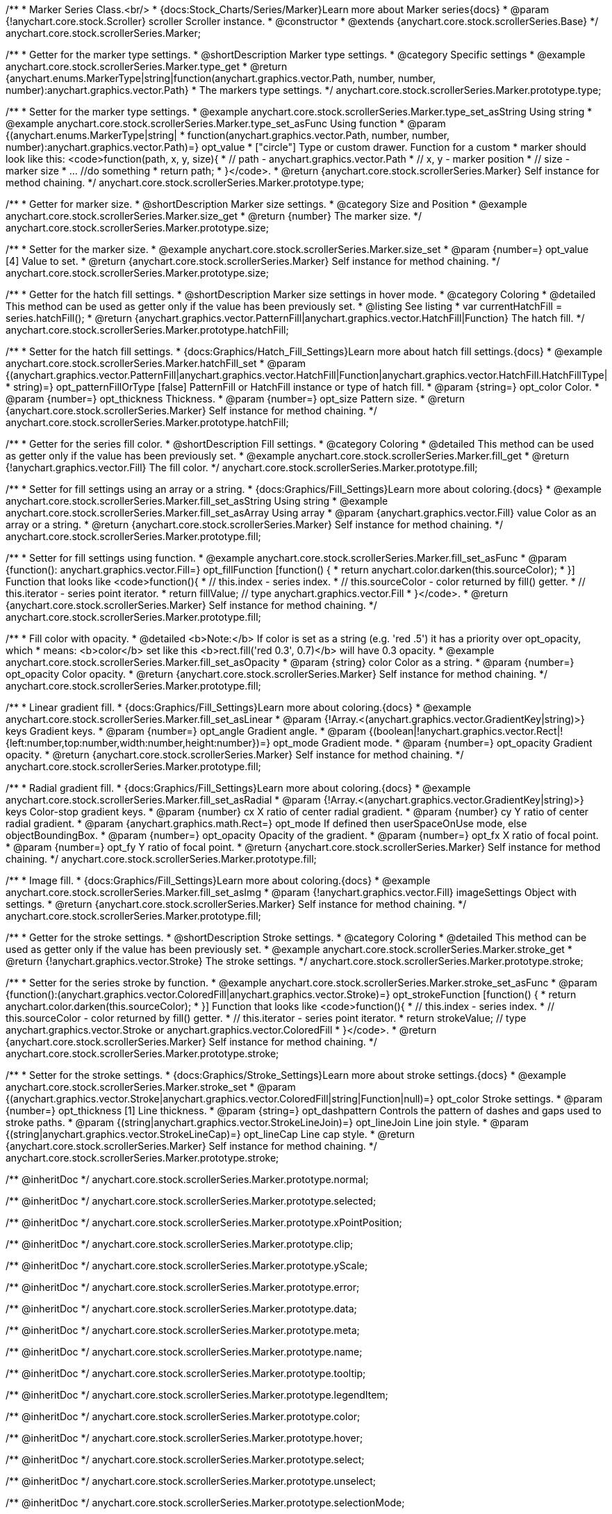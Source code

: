 /**
 * Marker Series Class.<br/>
 * {docs:Stock_Charts/Series/Marker}Learn more about Marker series{docs}
 * @param {!anychart.core.stock.Scroller} scroller Scroller instance.
 * @constructor
 * @extends {anychart.core.stock.scrollerSeries.Base}
 */
anychart.core.stock.scrollerSeries.Marker;


//----------------------------------------------------------------------------------------------------------------------
//
//  anychart.core.stock.scrollerSeries.Marker.prototype.type
//
//----------------------------------------------------------------------------------------------------------------------

/**
 * Getter for the marker type settings.
 * @shortDescription Marker type settings.
 * @category Specific settings
 * @example anychart.core.stock.scrollerSeries.Marker.type_get
 * @return {anychart.enums.MarkerType|string|function(anychart.graphics.vector.Path, number, number, number):anychart.graphics.vector.Path}
 * The markers type settings.
 */
anychart.core.stock.scrollerSeries.Marker.prototype.type;

/**
 * Setter for the marker type settings.
 * @example anychart.core.stock.scrollerSeries.Marker.type_set_asString Using string
 * @example anychart.core.stock.scrollerSeries.Marker.type_set_asFunc Using function
 * @param {(anychart.enums.MarkerType|string|
 *  function(anychart.graphics.vector.Path, number, number, number):anychart.graphics.vector.Path)=} opt_value
 *  ["circle"] Type or custom drawer. Function for a custom
 *  marker should look like this: <code>function(path, x, y, size){
 *    // path - anychart.graphics.vector.Path
 *    // x, y - marker position
 *    // size - marker size
 *    ... //do something
 *    return path;
 *  }</code>.
 * @return {anychart.core.stock.scrollerSeries.Marker} Self instance for method chaining.
 */
anychart.core.stock.scrollerSeries.Marker.prototype.type;


//----------------------------------------------------------------------------------------------------------------------
//
//  anychart.core.stock.scrollerSeries.Marker.prototype.size
//
//----------------------------------------------------------------------------------------------------------------------

/**
 * Getter for marker size.
 * @shortDescription Marker size settings.
 * @category Size and Position
 * @example anychart.core.stock.scrollerSeries.Marker.size_get
 * @return {number} The marker size.
 */
anychart.core.stock.scrollerSeries.Marker.prototype.size;

/**
 * Setter for the marker size.
 * @example anychart.core.stock.scrollerSeries.Marker.size_set
 * @param {number=} opt_value [4] Value to set.
 * @return {anychart.core.stock.scrollerSeries.Marker} Self instance for method chaining.
 */
anychart.core.stock.scrollerSeries.Marker.prototype.size;


//----------------------------------------------------------------------------------------------------------------------
//
//  anychart.core.stock.scrollerSeries.Marker.prototype.hatchFill
//
//----------------------------------------------------------------------------------------------------------------------

/**
 * Getter for the hatch fill settings.
 * @shortDescription Marker size settings in hover mode.
 * @category Coloring
 * @detailed This method can be used as getter only if the value has been previously set.
 * @listing See listing
 * var currentHatchFill = series.hatchFill();
 * @return {anychart.graphics.vector.PatternFill|anychart.graphics.vector.HatchFill|Function} The hatch fill.
 */
anychart.core.stock.scrollerSeries.Marker.prototype.hatchFill;

/**
 * Setter for the hatch fill settings.
 * {docs:Graphics/Hatch_Fill_Settings}Learn more about hatch fill settings.{docs}
 * @example anychart.core.stock.scrollerSeries.Marker.hatchFill_set
 * @param {(anychart.graphics.vector.PatternFill|anychart.graphics.vector.HatchFill|Function|anychart.graphics.vector.HatchFill.HatchFillType|
 * string)=} opt_patternFillOrType [false] PatternFill or HatchFill instance or type of hatch fill.
 * @param {string=} opt_color Color.
 * @param {number=} opt_thickness Thickness.
 * @param {number=} opt_size Pattern size.
 * @return {anychart.core.stock.scrollerSeries.Marker} Self instance for method chaining.
 */
anychart.core.stock.scrollerSeries.Marker.prototype.hatchFill;


//----------------------------------------------------------------------------------------------------------------------
//
//  anychart.core.stock.scrollerSeries.Marker.prototype.fill
//
//----------------------------------------------------------------------------------------------------------------------

/**
 * Getter for the series fill color.
 * @shortDescription Fill settings.
 * @category Coloring
 * @detailed This method can be used as getter only if the value has been previously set.
 * @example anychart.core.stock.scrollerSeries.Marker.fill_get
 * @return {!anychart.graphics.vector.Fill} The fill color.
 */
anychart.core.stock.scrollerSeries.Marker.prototype.fill;

/**
 * Setter for fill settings using an array or a string.
 * {docs:Graphics/Fill_Settings}Learn more about coloring.{docs}
 * @example anychart.core.stock.scrollerSeries.Marker.fill_set_asString Using string
 * @example anychart.core.stock.scrollerSeries.Marker.fill_set_asArray Using array
 * @param {anychart.graphics.vector.Fill} value Color as an array or a string.
 * @return {anychart.core.stock.scrollerSeries.Marker} Self instance for method chaining.
 */
anychart.core.stock.scrollerSeries.Marker.prototype.fill;

/**
 * Setter for fill settings using function.
 * @example anychart.core.stock.scrollerSeries.Marker.fill_set_asFunc
 * @param {function(): anychart.graphics.vector.Fill=} opt_fillFunction [function() {
 *  return anychart.color.darken(this.sourceColor);
 * }] Function that looks like <code>function(){
 *    // this.index - series index.
 *    // this.sourceColor - color returned by fill() getter.
 *    // this.iterator - series point iterator.
 *    return fillValue; // type anychart.graphics.vector.Fill
 * }</code>.
 * @return {anychart.core.stock.scrollerSeries.Marker} Self instance for method chaining.
 */
anychart.core.stock.scrollerSeries.Marker.prototype.fill;

/**
 * Fill color with opacity.
 * @detailed <b>Note:</b> If color is set as a string (e.g. 'red .5') it has a priority over opt_opacity, which
 * means: <b>color</b> set like this <b>rect.fill('red 0.3', 0.7)</b> will have 0.3 opacity.
 * @example anychart.core.stock.scrollerSeries.Marker.fill_set_asOpacity
 * @param {string} color Color as a string.
 * @param {number=} opt_opacity Color opacity.
 * @return {anychart.core.stock.scrollerSeries.Marker} Self instance for method chaining.
 */
anychart.core.stock.scrollerSeries.Marker.prototype.fill;

/**
 * Linear gradient fill.
 * {docs:Graphics/Fill_Settings}Learn more about coloring.{docs}
 * @example anychart.core.stock.scrollerSeries.Marker.fill_set_asLinear
 * @param {!Array.<(anychart.graphics.vector.GradientKey|string)>} keys Gradient keys.
 * @param {number=} opt_angle Gradient angle.
 * @param {(boolean|!anychart.graphics.vector.Rect|!{left:number,top:number,width:number,height:number})=} opt_mode Gradient mode.
 * @param {number=} opt_opacity Gradient opacity.
 * @return {anychart.core.stock.scrollerSeries.Marker} Self instance for method chaining.
 */
anychart.core.stock.scrollerSeries.Marker.prototype.fill;

/**
 * Radial gradient fill.
 * {docs:Graphics/Fill_Settings}Learn more about coloring.{docs}
 * @example anychart.core.stock.scrollerSeries.Marker.fill_set_asRadial
 * @param {!Array.<(anychart.graphics.vector.GradientKey|string)>} keys Color-stop gradient keys.
 * @param {number} cx X ratio of center radial gradient.
 * @param {number} cy Y ratio of center radial gradient.
 * @param {anychart.graphics.math.Rect=} opt_mode If defined then userSpaceOnUse mode, else objectBoundingBox.
 * @param {number=} opt_opacity Opacity of the gradient.
 * @param {number=} opt_fx X ratio of focal point.
 * @param {number=} opt_fy Y ratio of focal point.
 * @return {anychart.core.stock.scrollerSeries.Marker} Self instance for method chaining.
 */
anychart.core.stock.scrollerSeries.Marker.prototype.fill;

/**
 * Image fill.
 * {docs:Graphics/Fill_Settings}Learn more about coloring.{docs}
 * @example anychart.core.stock.scrollerSeries.Marker.fill_set_asImg
 * @param {!anychart.graphics.vector.Fill} imageSettings Object with settings.
 * @return {anychart.core.stock.scrollerSeries.Marker} Self instance for method chaining.
 */
anychart.core.stock.scrollerSeries.Marker.prototype.fill;


//----------------------------------------------------------------------------------------------------------------------
//
//  anychart.core.stock.scrollerSeries.Marker.prototype.stroke
//
//----------------------------------------------------------------------------------------------------------------------

/**
 * Getter for the stroke settings.
 * @shortDescription Stroke settings.
 * @category Coloring
 * @detailed This method can be used as getter only if the value has been previously set.
 * @example anychart.core.stock.scrollerSeries.Marker.stroke_get
 * @return {!anychart.graphics.vector.Stroke} The stroke settings.
 */
anychart.core.stock.scrollerSeries.Marker.prototype.stroke;

/**
 * Setter for the series stroke by function.
 * @example anychart.core.stock.scrollerSeries.Marker.stroke_set_asFunc
 * @param {function():(anychart.graphics.vector.ColoredFill|anychart.graphics.vector.Stroke)=} opt_strokeFunction [function() {
 *  return anychart.color.darken(this.sourceColor);
 * }] Function that looks like <code>function(){
 *    // this.index - series index.
 *    // this.sourceColor -  color returned by fill() getter.
 *    // this.iterator - series point iterator.
 *    return strokeValue; // type anychart.graphics.vector.Stroke or anychart.graphics.vector.ColoredFill
 * }</code>.
 * @return {anychart.core.stock.scrollerSeries.Marker} Self instance for method chaining.
 */
anychart.core.stock.scrollerSeries.Marker.prototype.stroke;

/**
 * Setter for the stroke settings.
 * {docs:Graphics/Stroke_Settings}Learn more about stroke settings.{docs}
 * @example anychart.core.stock.scrollerSeries.Marker.stroke_set
 * @param {(anychart.graphics.vector.Stroke|anychart.graphics.vector.ColoredFill|string|Function|null)=} opt_color Stroke settings.
 * @param {number=} opt_thickness [1] Line thickness.
 * @param {string=} opt_dashpattern Controls the pattern of dashes and gaps used to stroke paths.
 * @param {(string|anychart.graphics.vector.StrokeLineJoin)=} opt_lineJoin Line join style.
 * @param {(string|anychart.graphics.vector.StrokeLineCap)=} opt_lineCap Line cap style.
 * @return {anychart.core.stock.scrollerSeries.Marker} Self instance for method chaining.
 */
anychart.core.stock.scrollerSeries.Marker.prototype.stroke;

/** @inheritDoc */
anychart.core.stock.scrollerSeries.Marker.prototype.normal;

/** @inheritDoc */
anychart.core.stock.scrollerSeries.Marker.prototype.selected;

/** @inheritDoc */
anychart.core.stock.scrollerSeries.Marker.prototype.xPointPosition;

/** @inheritDoc */
anychart.core.stock.scrollerSeries.Marker.prototype.clip;

/** @inheritDoc */
anychart.core.stock.scrollerSeries.Marker.prototype.yScale;

/** @inheritDoc */
anychart.core.stock.scrollerSeries.Marker.prototype.error;

/** @inheritDoc */
anychart.core.stock.scrollerSeries.Marker.prototype.data;

/** @inheritDoc */
anychart.core.stock.scrollerSeries.Marker.prototype.meta;

/** @inheritDoc */
anychart.core.stock.scrollerSeries.Marker.prototype.name;

/** @inheritDoc */
anychart.core.stock.scrollerSeries.Marker.prototype.tooltip;

/** @inheritDoc */
anychart.core.stock.scrollerSeries.Marker.prototype.legendItem;

/** @inheritDoc */
anychart.core.stock.scrollerSeries.Marker.prototype.color;

/** @inheritDoc */
anychart.core.stock.scrollerSeries.Marker.prototype.hover;

/** @inheritDoc */
anychart.core.stock.scrollerSeries.Marker.prototype.select;

/** @inheritDoc */
anychart.core.stock.scrollerSeries.Marker.prototype.unselect;

/** @inheritDoc */
anychart.core.stock.scrollerSeries.Marker.prototype.selectionMode;

/** @inheritDoc */
anychart.core.stock.scrollerSeries.Marker.prototype.allowPointsSelect;

/** @inheritDoc */
anychart.core.stock.scrollerSeries.Marker.prototype.bounds;

/** @inheritDoc */
anychart.core.stock.scrollerSeries.Marker.prototype.left;

/** @inheritDoc */
anychart.core.stock.scrollerSeries.Marker.prototype.right;

/** @inheritDoc */
anychart.core.stock.scrollerSeries.Marker.prototype.top;

/** @inheritDoc */
anychart.core.stock.scrollerSeries.Marker.prototype.bottom;

/** @inheritDoc */
anychart.core.stock.scrollerSeries.Marker.prototype.width;

/** @inheritDoc */
anychart.core.stock.scrollerSeries.Marker.prototype.height;

/** @inheritDoc */
anychart.core.stock.scrollerSeries.Marker.prototype.minWidth;

/** @inheritDoc */
anychart.core.stock.scrollerSeries.Marker.prototype.minHeight;

/** @inheritDoc */
anychart.core.stock.scrollerSeries.Marker.prototype.maxWidth;

/** @inheritDoc */
anychart.core.stock.scrollerSeries.Marker.prototype.maxHeight;

/** @inheritDoc */
anychart.core.stock.scrollerSeries.Marker.prototype.getPixelBounds;

/** @inheritDoc */
anychart.core.stock.scrollerSeries.Marker.prototype.zIndex;

/** @inheritDoc */
anychart.core.stock.scrollerSeries.Marker.prototype.enabled;

/** @inheritDoc */
anychart.core.stock.scrollerSeries.Marker.prototype.print;

/** @inheritDoc */
anychart.core.stock.scrollerSeries.Marker.prototype.listen;

/** @inheritDoc */
anychart.core.stock.scrollerSeries.Marker.prototype.listenOnce;

/** @inheritDoc */
anychart.core.stock.scrollerSeries.Marker.prototype.unlisten;

/** @inheritDoc */
anychart.core.stock.scrollerSeries.Marker.prototype.unlistenByKey;

/** @inheritDoc */
anychart.core.stock.scrollerSeries.Marker.prototype.removeAllListeners;

/** @inheritDoc */
anychart.core.stock.scrollerSeries.Marker.prototype.id;

/** @inheritDoc */
anychart.core.stock.scrollerSeries.Marker.prototype.transformX;

/** @inheritDoc */
anychart.core.stock.scrollerSeries.Marker.prototype.transformY;

/** @inheritDoc */
anychart.core.stock.scrollerSeries.Marker.prototype.getPixelPointWidth;

/** @inheritDoc */
anychart.core.stock.scrollerSeries.Marker.prototype.getPoint;

/** @inheritDoc */
anychart.core.stock.scrollerSeries.Marker.prototype.seriesType;

/** @inheritDoc */
anychart.core.stock.scrollerSeries.Marker.prototype.rendering;

/** @inheritDoc */
anychart.core.stock.scrollerSeries.Marker.prototype.labels;

/** @inheritDoc */
anychart.core.stock.scrollerSeries.Marker.prototype.maxLabels;

/** @inheritDoc */
anychart.core.stock.scrollerSeries.Marker.prototype.minLabels;
